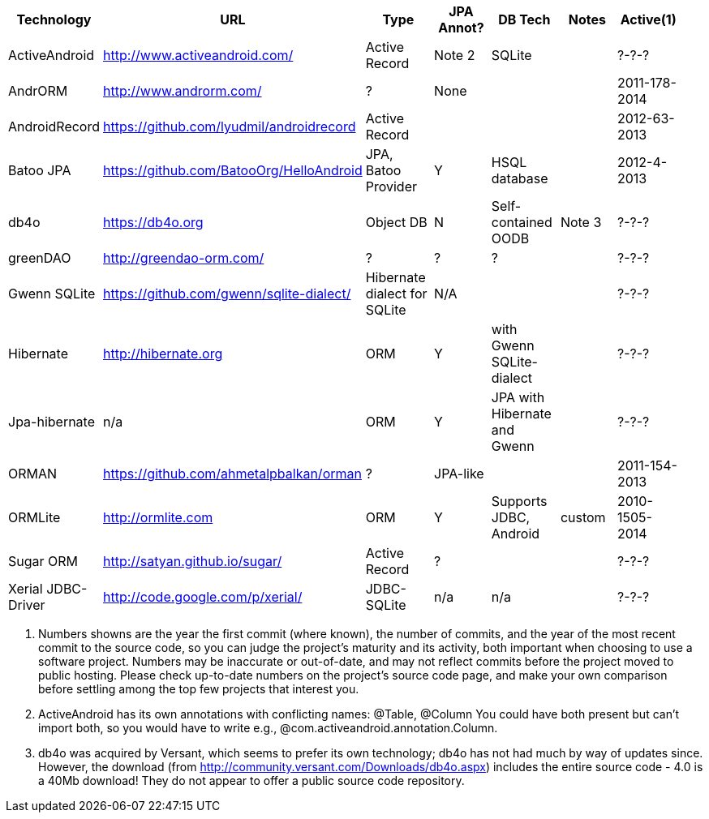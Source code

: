 [options="header"]
|===========
// TODO add columns for license, where (And/SE/EE), year(start/lastcommit)
| Technology		| URL  | Type | JPA Annot? | DB Tech  | Notes | Active(1) |
| ActiveAndroid		| http://www.activeandroid.com/ | Active Record | Note 2| SQLite | | ?-?-? |
| AndrORM			| http://www.androrm.com/ | ? | None | | | 2011-178-2014 |
| AndroidRecord		| https://github.com/lyudmil/androidrecord | Active Record | | | | 2012-63-2013 |
| Batoo JPA			| https://github.com/BatooOrg/HelloAndroid | JPA, Batoo Provider | Y | HSQL database | | 2012-4-2013 |
| db4o 				| https://db4o.org | Object DB | N | Self-contained OODB | Note 3| ?-?-? |
| greenDAO			| http://greendao-orm.com/ | ? | ? | ?| | ?-?-? |
| Gwenn SQLite		| https://github.com/gwenn/sqlite-dialect/ | Hibernate dialect for SQLite | N/A | | | ?-?-? |
| Hibernate			| http://hibernate.org | ORM | Y | with Gwenn SQLite-dialect |  | ?-?-? |
| Jpa-hibernate		| n/a | ORM | Y | JPA with Hibernate and Gwenn |  | ?-?-? |
| ORMAN				| https://github.com/ahmetalpbalkan/orman | ? | JPA-like | | | 2011-154-2013 |
| ORMLite			| http://ormlite.com | ORM | Y | Supports JDBC, Android | custom |  2010-1505-2014 |
| Sugar ORM			| http://satyan.github.io/sugar/ | Active Record | ? |  | | ?-?-? |
| Xerial JDBC-Driver | http://code.google.com/p/xerial/ | JDBC-SQLite| n/a | n/a | | ?-?-? |
|===========

1. Numbers showns are the year the first commit (where known), the number of commits, and the year of the most recent commit to the source code, so you can judge the project's maturity and its activity, both important when choosing to use a software project.
Numbers may be inaccurate or out-of-date, and may not reflect commits before the project moved to public hosting.
Please check up-to-date numbers on the project's source code page,
and make your own comparison before settling among the top few projects that interest you.

2. ActiveAndroid has its own annotations with conflicting names: @Table, @Column
You could have both present but can't +import+ both, so you would have to write e.g.,
++@com.activeandroid.annotation.Column++.

3. db4o was acquired by Versant, which seems to prefer its own technology; db4o has not had much
by way of updates since. However, the download (from http://community.versant.com/Downloads/db4o.aspx)
includes the entire source code - 4.0 is a 40Mb download! They do not appear to offer a public
source code repository.

